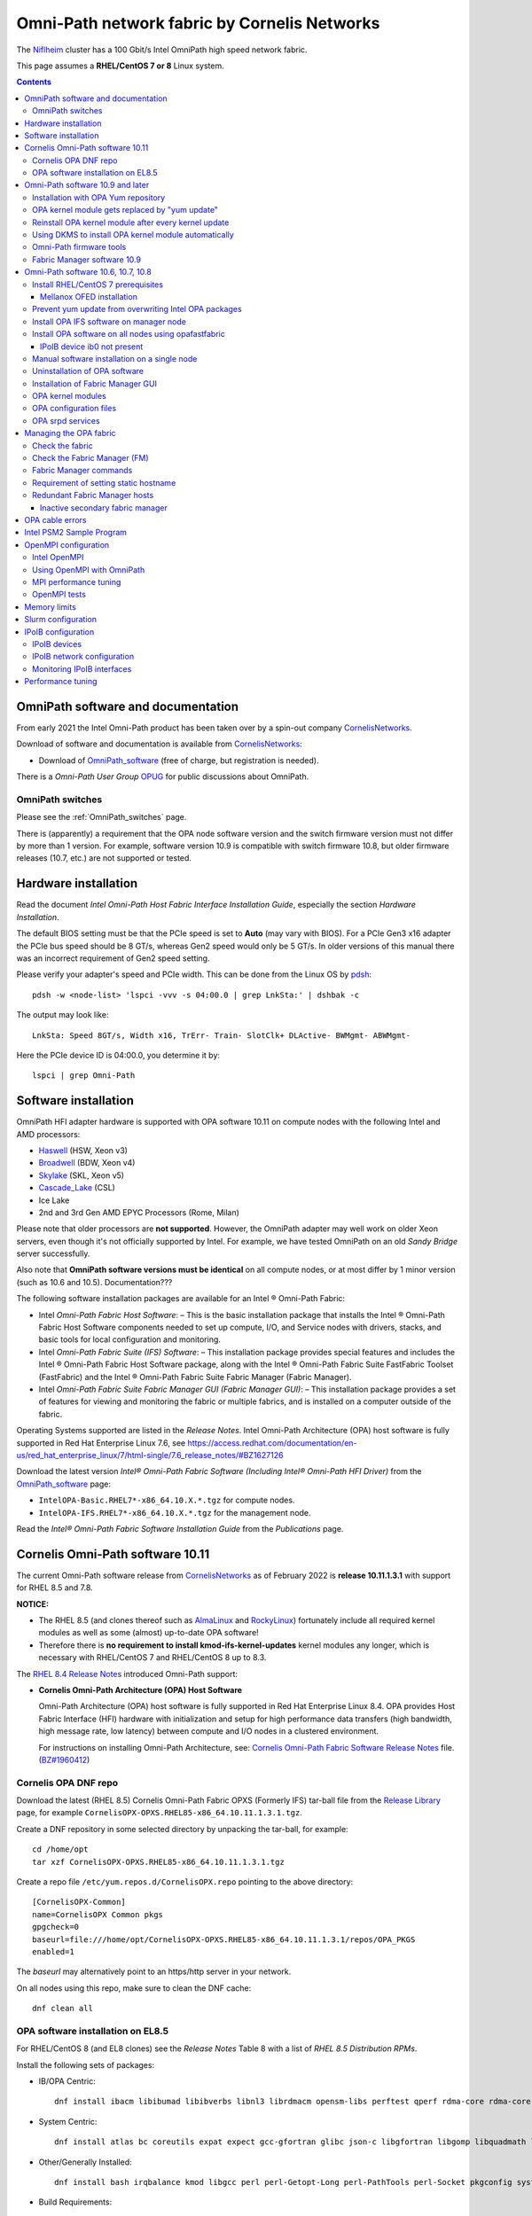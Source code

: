 .. _OmniPath:

=============================================
Omni-Path network fabric by Cornelis Networks
=============================================

The Niflheim_ cluster has a 100 Gbit/s Intel OmniPath high speed network fabric.

This page assumes a **RHEL/CentOS 7 or 8** Linux system.

.. Contents::

.. _systemd: https://en.wikipedia.org/wiki/Systemd
.. _slurm: https://wiki.fysik.dtu.dk/niflheim/SLURM
.. _Niflheim: https://wiki.fysik.dtu.dk/Niflheim_Getting_started/niflheim/

OmniPath software and documentation
===================================

From early 2021 the Intel Omni-Path product has been taken over by a spin-out company CornelisNetworks_.

Download of software and documentation is available from CornelisNetworks_:

* Download of OmniPath_software_ (free of charge, but registration is needed).

There is a *Omni-Path User Group* OPUG_ for public discussions about OmniPath.

.. _OPUG: https://www.psc.edu/user-resources/computing/omni-path-user-group
.. _CornelisNetworks: https://www.cornelisnetworks.com/
.. _OmniPath_software: https://customercenter.cornelisnetworks.com/#/login?returnUrl=%2Fcustomer%2Fassets%2Fsoftware-and-documentation%2Frelease


OmniPath switches
-----------------

Please see the :ref:`OmniPath_switches` page.

There is (apparently) a requirement that the OPA node software version and the switch firmware version must not differ by more than 1 version.
For example, software version 10.9 is compatible with switch firmware 10.8, but older firmware releases (10.7, etc.) are not supported or tested.

Hardware installation
=====================

Read the document *Intel Omni-Path Host Fabric Interface Installation Guide*, especially the section *Hardware Installation*.

The default BIOS setting must be that the PCIe speed is set to **Auto** (may vary with BIOS).
For a PCIe Gen3 x16 adapter the PCIe bus speed should be 8 GT/s, whereas Gen2 speed would only be 5 GT/s.
In older versions of this manual there was an incorrect requirement of Gen2 speed setting.

Please verify your adapter's speed and PCIe width.
This can be done from the Linux OS by pdsh_::

  pdsh -w <node-list> 'lspci -vvv -s 04:00.0 | grep LnkSta:' | dshbak -c

The output may look like::

  LnkSta: Speed 8GT/s, Width x16, TrErr- Train- SlotClk+ DLActive- BWMgmt- ABWMgmt-

Here the PCIe device ID is 04:00.0, you determine it by::

  lspci | grep Omni-Path

Software installation
=====================

OmniPath HFI adapter hardware is supported with OPA software 10.11 on compute nodes with the following Intel and AMD processors:

* Haswell_ (HSW, Xeon v3)
* Broadwell_ (BDW, Xeon v4)
* Skylake_ (SKL, Xeon v5)
* Cascade_Lake_ (CSL)
* Ice Lake
* 2nd and 3rd Gen AMD EPYC Processors (Rome, Milan)

Please note that older processors are **not supported**.
However, the OmniPath adapter may well work on older Xeon servers, even though it's not officially supported by Intel.
For example, we have tested OmniPath on an old *Sandy Bridge* server successfully.

Also note that **OmniPath software versions must be identical** on all compute nodes, or at most differ by 1 minor version (such as 10.6 and 10.5).  Documentation???

The following software installation packages are available for an Intel ® Omni-Path Fabric:

* Intel *Omni-Path Fabric Host Software*:
  – This is the basic installation package that installs the Intel ® Omni-Path Fabric Host Software components needed to set up compute, I/O, and Service nodes with drivers, stacks, and basic tools for local configuration and monitoring.

* Intel *Omni-Path Fabric Suite (IFS) Software*:
  – This installation package provides special features and includes the Intel ® Omni-Path Fabric Host Software package, along with the Intel ® Omni-Path Fabric Suite FastFabric Toolset (FastFabric) and the Intel ® Omni-Path Fabric Suite Fabric Manager (Fabric Manager).

* Intel *Omni-Path Fabric Suite Fabric Manager GUI (Fabric Manager GUI)*:
  – This installation package provides a set of features for viewing and monitoring the fabric or multiple fabrics, and is installed on a computer outside of the fabric.

Operating Systems supported are listed in the *Release Notes*.
Intel Omni-Path Architecture (OPA) host software is fully supported in Red Hat Enterprise Linux 7.6, see 
https://access.redhat.com/documentation/en-us/red_hat_enterprise_linux/7/html-single/7.6_release_notes/#BZ1627126

.. _Haswell: https://en.wikichip.org/wiki/intel/microarchitectures/haswell_(client)
.. _Broadwell: https://en.wikichip.org/wiki/intel/microarchitectures/broadwell_(client)
.. _Skylake: https://en.wikichip.org/wiki/intel/microarchitectures/skylake_(server)
.. _Cascade_Lake: https://en.wikichip.org/wiki/intel/microarchitectures/cascade_lake

Download the latest version *Intel® Omni-Path Fabric Software (Including Intel® Omni-Path HFI Driver)* from the OmniPath_software_ page:

* ``IntelOPA-Basic.RHEL7*-x86_64.10.X.*.tgz`` for compute nodes.
* ``IntelOPA-IFS.RHEL7*-x86_64.10.X.*.tgz`` for the management node.

Read the *Intel® Omni-Path Fabric Software Installation Guide* from the *Publications* page.

Cornelis Omni-Path software 10.11
=================================

The current Omni-Path software release from CornelisNetworks_ as of February 2022 is **release 10.11.1.3.1** with support for RHEL 8.5 and 7.8.


**NOTICE:** 

* The RHEL 8.5 (and clones thereof such as AlmaLinux_ and RockyLinux_) fortunately include all required kernel modules as well as some (almost) up-to-date OPA software!

* Therefore there is **no requirement to install kmod-ifs-kernel-updates** kernel modules any longer, which is necessary with RHEL/CentOS 7 and RHEL/CentOS 8 up to 8.3.

The `RHEL 8.4 Release Notes <https://access.redhat.com/documentation/en-us/red_hat_enterprise_linux/8/html-single/8.4_release_notes/index>`_
introduced Omni-Path support:

* **Cornelis Omni-Path Architecture (OPA) Host Software**

  Omni-Path Architecture (OPA) host software is fully supported in Red Hat Enterprise Linux 8.4. OPA provides Host Fabric Interface (HFI) hardware with initialization and setup for high performance data transfers (high bandwidth, high message rate, low latency) between compute and I/O nodes in a clustered environment.

  For instructions on installing Omni-Path Architecture, see: `Cornelis Omni-Path Fabric Software Release Notes <https://customercenter.cornelisnetworks.com/#/customer/assets/download/213>`_ file.
  (`BZ#1960412 <https://bugzilla.redhat.com/show_bug.cgi?id=1960412>`_) 

Cornelis OPA DNF repo
---------------------

Download the latest (RHEL 8.5) Cornelis Omni-Path Fabric OPXS (Formerly IFS) tar-ball file from the `Release Library <https://customercenter.cornelisnetworks.com/#/customer/assets/software-and-documentation/release>`_ page,
for example ``CornelisOPX-OPXS.RHEL85-x86_64.10.11.1.3.1.tgz``.

Create a DNF repository in some selected directory by unpacking the tar-ball, for example::

  cd /home/opt
  tar xzf CornelisOPX-OPXS.RHEL85-x86_64.10.11.1.3.1.tgz

Create a repo file ``/etc/yum.repos.d/CornelisOPX.repo`` pointing to the above directory::

  [CornelisOPX-Common]
  name=CornelisOPX Common pkgs
  gpgcheck=0
  baseurl=file:///home/opt/CornelisOPX-OPXS.RHEL85-x86_64.10.11.1.3.1/repos/OPA_PKGS
  enabled=1

The *baseurl* may alternatively point to an https/http server in your network.

On all nodes using this repo, make sure to clean the DNF cache::

  dnf clean all

OPA software installation on EL8.5
----------------------------------

For RHEL/CentOS 8 (and EL8 clones) see the *Release Notes* Table 8 with a list of *RHEL 8.5 Distribution RPMs*.

Install the following sets of packages:

* IB/OPA Centric::

    dnf install ibacm libibumad libibverbs libnl3 librdmacm opensm-libs perftest qperf rdma-core rdma-core-devel

* System Centric::

    dnf install atlas bc coreutils expat expect gcc-gfortran glibc json-c libgfortran libgomp libquadmath libstdc++ libstdc++-devel ncurses-compat-libs

* Other/Generally Installed::

    dnf install bash irqbalance kmod libgcc perl perl-Getopt-Long perl-PathTools perl-Socket pkgconfig systemd systemd-libs kernel-modules-extra

* Build Requirements::

    dnf install autoconf automake bison elfutils-libelf-devel expat-devel flex gcc-c++.x86_64 kernel-abi-whitelists kernel-rpm-macros libnl3-devel libpfm libtool libuuid-devel ncurses-devel numactl-devel opensm-libs openssl-devel tcl-devel

Also install these EL8 RPMs::

  dnf install libibverbs-utils 

Finally install the *CornelisOPX* packages from the repo configured above::

  dnf install hfi1-diagtools-sw hfi1-firmware hfi1-firmware_debug ifs-kernel-updates-devel libfabric libfabric-devel libfabric-psm2 libfabric-verbs libpsm2 libpsm2-compat libpsm2-devel opa-address-resolution opa-basic-tools opaconfig opa-libopamgt opa-libopamgt-devel opa-scripts opa-fastfabric opa-fm

**NOTE:** The *hfidiags* package contains a script requiring ``/usr/bin/python2``.
On EL8 it is recommended to **not install hfidiags** and thereby avoid pulling in the obsolete and insecure *python2* packages.

There is no need to install the *CornelisOPX* kernel module because EL8 from EL8.4 and onwards contains OPA support in the kernel.
However, if you wish to install the very latest kernel module, build the package from the source RPM (version numbers may differ)::

  rpm -ivh CornelisOPX-OFA_DELTA.RHEL*/SRPMS/ifs-kernel-updates*.src.rpm
  rpmbuild -bb $HOME/rpmbuild/SPECS/ifs-kernel-updates.spec
  dnf install $HOME/rpmbuild/RPMS/x86_64/kmod-ifs-kernel-updates-XXXX.x86_64.rpm

.. _AlmaLinux: https://almalinux.org/
.. _RockyLinux: https://rockylinux.org/

Omni-Path software 10.9 and later
=================================

The *Intel® Omni-Path Fabric Software* from Release 10.9 (and later, such as 10.10) has been redesigned for better software package installation,
and the instructions are consequently updated.

Read the following Release 10.9 documents:

* *Release Notes*
* *Omni-Path Fabric Software Installation Guide*

For RHEL/CentOS 7 and 8 some base OS prerequisite packages must be installed on login and compute nodes, 
see *Intel ® Omni-Path Software Release Notes* section *OS RPMs Installation Prerequisites*.
The package list differs slightly with OS version.

For RHEL/CentOS 7 (EL7) see Table 9 *RHEL* 7.x Distribution RPMs*.
For RHEL/CentOS 8 (and EL8 clones) see Table 10 *RHEL* 8.x Distribution RPMs*.

Install the following sets of packages:

* IB/OPA Centric::

    EL7: yum install ibacm infinipath-psm libibumad libibverbs libnl3 librdmacm opensm-libs perftest qperf rdma-core rdma-core-devel
    EL8: dnf install ibacm libibumad libibverbs libnl3 librdmacm opensm-libs perftest qperf rdma-core rdma-core-devel

* System Centric::

    EL7: yum install atlas bc coreutils expat expect gcc-gfortran glibc json-c libgfortran libgomp libquadmath libstdc++ libstdc++-devel
    EL8: dnf install atlas bc coreutils expat expect gcc-gfortran glibc json-c libgfortran libgomp libquadmath libstdc++ libstdc++-devel ncurses-compat-libs

* Other/Generally Installed::

    EL7: yum install bash irqbalance kmod libgcc perl perl-Getopt-Long perl-PathTools perl-Socket pkgconfig python systemd systemd-libs
    EL8: dnf install bash irqbalance kmod libgcc perl perl-Getopt-Long perl-PathTools perl-Socket pkgconfig systemd systemd-libs kernel-modules-extra

  **NOTE:** The *hfidiags* package contains a script requiring ``/usr/bin/python2``.
  On EL8 it is recommended to **not install hfidiags** and thereby avoid pulling in the obsolete *python2* packages.

* Build Requirements::

    EL7: yum install expat-devel json-c-devel libnl3-devel libpfm libuuid-devel numactl-devel opensm-libs openssl-devel sqlite-devel valgrind-devel
    EL8: dnf install autoconf automake bison elfutils-libelf-devel expat-devel flex gcc-c++.x86_64 kernel-abi-whitelists kernel-rpm-macros libnl3-devel libpfm libtool libuuid-devel ncurses-devel numactl-devel opensm-libs openssl-devel tcl-devel

**WARNING:** The running kernel version must also be identical to the **newest kernel and kernel-devel RPMs** installed on the system!

It is therefore strongly recommended **NOT** to update the kernel and kernel-devel RPMs until after the OPA software installation.
The **kernel-devel** RPM must be installed during OS installation and must correspond to the running kernel during installation.

Installation with OPA Yum repository
------------------------------------

For Intel Omni-Path software installation see *Intel ® Omni-Path Fabric Software Installation Guide Rev. 11.0*, December 2018.,
Chapter *4.0 Install the Intel ® Omni-Path Software*.

See *Intel ® Omni-Path Fabric Software Installation Guide Rev. 11.0*, December 2018., Section *4.4 Install Using Linux* Distribution Software Packages Provided by Intel*.

If you have **HPE servers with OPA adapters**, you can install OPA software using the HPE_Intel_OPA_ SDR repository.
Instructions are provided in the section *Installing Intel_OPA packages*.
The contents of the Yum repository can be browsed at https://downloads.linux.hpe.com/SDR/repo/intel_opa/

.. _HPE_Intel_OPA: https://downloads.linux.hpe.com/SDR/project/intel_opa/

It is strongly recommended to use in stead the **Yum** package manager for installation, and this has become possible starting with release 10.9.

Create the Yum repo file ``/etc/yum.repos.d/IntelOPA.repo`` (**NOTE:** Replace *RHEL77...* by the current version)::

  [IntelOPA-Common]
  name=IntelOPA Common pkgs
  gpgcheck=0
  baseurl=file:///home/opt/IntelOPA-Basic.RHEL77-x86_64.10.10.1.0.36/repos/OPA_PKGS
  enabled=1

where the ``baseurl`` points to where you have unpacked the OPA files (a directory or an http web-site).
Please note that from IntelOPA 10.9.3 the repo files are now in the *repos/OPA_PKGS/* subdirectory.

IMPORTANT: Since CentOS 7 provides an older OPA software version 10.9, you must clean the Yum cache in order to pick up the IntelOPA packages::

  yum clean all

The OPA package list can be learned from *Appendix B Intel ® OPA Software Components to Packages Mapping*.
The above mentioned components correspond to these RPM packages:

.. list-table::
  :widths: 1 3

  * - **Component**
    - **RPM package**
  * - opa_stack
    - opa-scripts kmod-ifs-kernel-updates
  * - oftools
    - opa-basic-tools opa-address-resolution
  * - intel_hfi
    - hfi1-firmware hfi1-firmware_debug libpsm2 libpsm2-devel libpsm2-compat libfabric libfabric-devel libfabric-psm libfabric-psm2 libfabric-verbs hfi1-diagtools-sw hfidiags
  * - delta_ipoib
    - (none)

The complete installation list is now for EL7::

  yum install opa-scripts kmod-ifs-kernel-updates 
  yum install opa-basic-tools opa-address-resolution
  yum install hfi1-firmware hfi1-firmware_debug libpsm2 libpsm2-devel libpsm2-compat libfabric libfabric-devel libfabric-psm libfabric-psm2 libfabric-verbs hfi1-diagtools-sw hfidiags

and for EL8::

  dnf install opa-scripts opa-basic-tools opa-address-resolution
  dnf install hfi1-firmware hfi1-firmware_debug libpsm2 libpsm2-devel libpsm2-compat libfabric libfabric-devel libfabric-psm2 libfabric-verbs hfi1-diagtools-sw

**NOTE:** The *hfidiags* package requires *python2* which is unwanted on EL8 systems.

A reboot is required after the OPA kernel module installation.
It is OK to update the kernel and kernel-devel RPMs **only after** the OPA kernel module installation.

As with releases prior to 10.9, it is still possible to unpack the software tar-ball and install (only) the required OPA basic software (add ``-v`` or ``-vv`` to increase logging)::

  ./INSTALL -i opa_stack -i intel_hfi -i delta_ipoib -i oftools

However, the above *Yum* installation method is preferred.

OPA kernel module gets replaced by "yum update"
-----------------------------------------------

The OPA kernel driver module delivered by the IntelOPA-Basic.RHEL77-x86_64.10.10.*.gz tar-ball is installed into the running kernel,
and the installed driver version can be identified by::

  # modinfo hfi1
  filename:       /lib/modules/3.10.0-1062.9.1.el7.x86_64/extra/ifs-kernel-updates/hfi1.ko
  version:        10.10.1.0
  description:    Intel Omni-Path Architecture driver
  license:        Dual BSD/GPL
  retpoline:      Y
  rhelversion:    7.7
  srcversion:     CEDD1A5E5B37C71A40B745F
  (lines deleted)

The important line is *version: 10.10.1.0* which indicates that it is the Intel-supplied driver.

**IMPORTANT:** Even though the correct kernel module version is **installed**,
this does not necessaily mean that it has been **activated**.
You must compare the ``/sys/module`` file to the ``modinfo`` output to ensure that the **identical source version** is being used.
This command is useful::

  # echo -n "srcversion:     "; cat /sys/module/hfi1/srcversion; modinfo hfi1 | grep srcversion:
  srcversion:     CEDD1A5E5B37C71A40B745F
  srcversion:     CEDD1A5E5B37C71A40B745F

If the source versions differ, you have to reboot the node and compare the ``srcversion`` signatures again.
See also `How to find the version of a compiled kernel module? <https://stackoverflow.com/questions/4839024/how-to-find-the-version-of-a-compiled-kernel-module/4839060>`_.

If you subsequently update the Linux kernel with::

  yum update

the stock CentOS 7 (or RHEL 7) kernel OPA driver module replaces the Intel module!

This can be seen by::

  # modinfo hfi1
  filename:       /lib/modules/3.10.0-1062.12.1.el7.x86_64/kernel/drivers/infiniband/hw/hfi1/hfi1.ko.xz
  description:    Intel Omni-Path Architecture driver
  license:        Dual BSD/GPL
  firmware:       hfi1_pcie.fw
  firmware:       hfi1_sbus.fw
  firmware:       hfi1_fabric.fw
  firmware:       hfi1_dc8051.fw
  retpoline:      Y
  rhelversion:    7.7
  srcversion:     69D92ED8B2436C4B5EF0318
  alias:          pci:v00008086d000024F1sv*sd*bc*sc*i*
  alias:          pci:v00008086d000024F0sv*sd*bc*sc*i*
  depends:        rdmavt,ib_core,i2c-algo-bit
  intree:         Y
  vermagic:       3.10.0-1062.12.1.el7.x86_64 SMP mod_unload modversions 
  signer:         CentOS Linux kernel signing key
  sig_key:        A0:A1:B3:38:BF:C1:AB:19:5F:0B:AF:17:1B:44:90:D1:AF:85:5C:A7
  sig_hashalgo:   sha256
  (lines deleted)

where the *version* information is now absent, and the module signature is by CentOS.
You should compare the ``srcversion`` signatures again as shown above.

Reinstall OPA kernel module after every kernel update
-----------------------------------------------------

As explained above, when a kernel update is installed with ``yum update``, the CentOS OPA driver replaces the Intel OPA kernel module driver.
Intel Support has acknowledged (February 2020) that this is the expected behavior, and no fix will be made.

The proper and correct solution to updating kernel module drivers would be to use DKMS_ `Dynamic Kernel Module Support <https://en.wikipedia.org/wiki/Dynamic_Kernel_Module_Support>`_.

Therefore, **every time** your kernel is updated, it is recommended to unpack the OPA software tar-ball to the local root filesystem, for example::

  cd /root
  tar xzf <...>/IntelOPA-IFS.RHEL78-x86_64.10.11.0.0.577.tgz
  cd /root/IntelOPA-IFS.RHEL78-x86_64.10.11.0.0.577

Then build and reinstall (only) the required OPA stack basic software (add ``-v`` or ``-vv`` to increase logging)::

  ./INSTALL -i opa_stack

or alternatively just build the package from the source RPM (version numbers may differ)::

  rpm -ivh CornelisOPX-OFA_DELTA.RHEL*/SRPMS/ifs-kernel-updates*.src.rpm
  rpmbuild -bb $HOME/rpmbuild/SPECS/ifs-kernel-updates.spec
  yum install $HOME/rpmbuild/RPMS/x86_64/kmod-ifs-kernel-updates-XXXX.x86_64.rpm

Verify the OPA driver version (as above)::

  modinfo hfi1

A better procedure may be to run the ``./INSTALL -i opa_stack`` on just a single OPA compute node which is running the latest Linux kernel.
See the log-file ``/var/log/opa.log`` for the results.

The ``INSTALL`` script actually creates a useful kernel RPM package, for example::

  /root/IntelOPA-Basic.RHEL77-x86_64.10.10.1.0.36/IntelOPA-OFA_DELTA.RHEL77-x86_64.10.10.1.0.37/RPMS/redhat-ES77/kmod-ifs-kernel-updates-3.10.0_1062.18.1.el7.x86_64-1919.x86_64.rpm

Copy the ``kmod-ifs-kernel-updates-3.10.0_1062.18.1.el7.x86_64-1919.x86_64.rpm`` file to your management server and distribute it to all OPA compute nodes running the same kernel.

On each compute node you just need to install this RPM::

  yum install kmod-ifs-kernel-updates-3.10.0_1062.18.1.el7.x86_64-1919.x86_64.rpm

This actually also updates the boot initramfs file::

  /boot/initramfs-3.10.0-1062.18.1.el7.x86_64.img

Verify as above the OPA kernel driver module::

  modinfo hfi1

Using DKMS to install OPA kernel module automatically
-----------------------------------------------------

**WARNING: Experimental procedure - use at your own risk!**

This is an experiment trying to use DKMS_ to build and install the OPA kernel module automatically:

1. Unpack the IntelOPA drivers tar-ball to ``/tmp``, for example::

     cd /tmp; tar xzf IntelOPA-IFS.RHEL77-x86_64.10.10.1.0.36.tgz

2. Install the ``ifs-kernel-updates`` source RPM (destination is ``$HOME/rpmbuild``)::

     rpm -ivh CornelisOPX-OFA_DELTA.RHEL*/SRPMS/ifs-kernel-updates*.src.rpm

   Unpack the source tar-ball to ``/usr/src/``::

     cd /usr/src
     tar xzf $HOME/rpmbuild/SOURCES/ifs-kernel-updates-3.10.0_1062.el7.x86_64.tgz

3. Install the DKMS_ package from  the EPEL_ repository::

     yum install epel-release
     yum install dkms

.. _EPEL: https://fedoraproject.org/wiki/EPEL

   Read the ``man dkms`` manual page about usage of the command.

4. Go to the source directory::

     cd /usr/src/ifs-kernel-updates-3.10.0_1062.el7.x86_64

5. Create the file ``dkms.conf`` in this directory with the contents for the 4 different drivers::

     PACKAGE_NAME="ifs-kernel-updates"
     PACKAGE_VERSION="3.10.0_1062.el7.x86_64"
     BUILT_MODULE_NAME[0]="hfi1"
     DEST_MODULE_LOCATION[0]="/kernel/drivers/infiniband/hw/hfi1"
     BUILT_MODULE_NAME[1]="ib_ipoib"
     DEST_MODULE_LOCATION[1]="/kernel/drivers/infiniband/ulp/ipoib"
     BUILT_MODULE_NAME[2]="ib_qib"
     DEST_MODULE_LOCATION[2]="/kernel/drivers/infiniband/hw/qib"
     BUILT_MODULE_NAME[3]="rdmavt"
     DEST_MODULE_LOCATION[3]="/kernel/drivers/infiniband/sw/rdmavt"
     AUTOINSTALL="yes"

6. Add the kernel module given by ``PACKAGE_NAME`` and ``PACKAGE_VERSION`` to DKMS_ and verify it::

     dkms add ifs-kernel-updates/3.10.0_1062.el7.x86_64
     dkms status

7. Build the modules under DKMS_ control::

     dkms build ifs-kernel-updates/3.10.0_1062.el7.x86_64

   Append ``--verbose`` to print details.

8. Install the modules under DKMS_ control::

     dkms install ifs-kernel-updates/3.10.0_1062.el7.x86_64


Omni-Path firmware tools
------------------------

The Intel® Omni-Path firmware_tools_ package under the downloads of
*Intel® Omni-Path Unified Extensible Firmware Interface (UEFI) Firmware* contains an RPM package::

  yum install hfi1-firmware-tools-10.9.2.0-3.x86_64.rpm

which contains a utility which can query versions of files stored in the HFI adapter EPROM::

  hfi1_eprom -V

Usage of this command is documented in chapter 5 of the *Intel® Omni-Path Fabric Software Installation Guide*.

It may be necessary to update the UEFI firmware using this command::

  hfi1_eprom -d all -u /usr/share/opa/bios_images/*

where the *bios_images* have been installed by the *hfi1-uefi* RPM package.

In addition the *Intel® Omni-Path Thermal Management Module* TMM_Firmware_ should be upgraded.
See *man opatmmtool*.

Install the  TMM_Firmware_ RPM package::

  yum install hfi1-tmm-10.9.0.0-208.noarch.rpm

This RPM provides the firmware file::

  /lib/firmware/updates/hfi1_smbus.fw

Check the TMM_Firmware_ version by::

  opatmmtool fwversion
  opatmmtool -f /lib/firmware/updates/hfi1_smbus.fw fileversion

Usage of this command is documented in chapter 15 of the *Intel® Omni-Path Fabric Software Installation Guide*.

Firmware upgrade operation::

  opatmmtool -f /lib/firmware/updates/hfi1_smbus.fw update
  opatmmtool reboot    # Non-disruptive
  opatmmtool fwversion

.. _firmware_tools: https://downloadcenter.intel.com/download/28722/Intel-Omni-Path-Unified-Extensible-Firmware-Interface-UEFI-Firmware
.. _TMM_Firmware: https://downloadcenter.intel.com/download/28523/Intel-Omni-Path-Thermal-Management-Module-TMM-Firmware

Fabric Manager software 10.9
----------------------------

The *Intel® Omni-Path Fabric Software Installation Guide* section 4.4 *Install Using Linux* Distribution Software Packages Provided by Intel* states:

* An example of additional software that should be installed on Fabric Manager nodes is shown below::

     opa-fm opa-fm-debuginfo opa-fm-debuginfo opa-debuginfo opa-fastfabric opa-mpi-apps

See also the package list in *Appendix B Intel® OPA Software Components to Packages Mapping*.

IMPORTANT: Since CentOS 7.7 provides an older OPA software version 10.9, you must clean the Yum cache in order to pick up the IntelOPA packages::

  yum clean all

It seems that this subset is sufficient for the OPA Fabric Manager::

  yum install opa-fm opa-fastfabric 

Omni-Path software 10.6, 10.7, 10.8
===================================

**NOTICE:** The software release 10.8 and older should now be considered as **obsolete**.

Install RHEL/CentOS 7 prerequisites
-----------------------------------

For RHEL/CentOS 7 the following base prerequisite packages must be installed on login and compute nodes.
There are two distinct situations:

1. The server contains only OmniPath adapters::

     yum install libibmad libibumad libibumad-devel libibverbs librdmacm libibcm libpfm.i686 ibacm qperf perftest rdma infinipath-psm infinipath-psm-devel libhfi1 expat elfutils-libelf-devel libstdc++-devel gcc-gfortran atlas tcl expect tcsh sysfsutils pciutils bc opensm-devel opensm-libs rpm-build redhat-rpm-config kernel-devel papi.i686

2. The server contains both Mellanox Infiniband as well as OmniPath adapters.
   Go to the next section *Mellanox OFED installation*.

Mellanox OFED installation
..........................

In case the server contains both Mellanox Infiniband as well as OmniPath adapters, the required order of installation is:

1. Install RHEL/CentOS 7 prerequisites::

     yum install expect tcl tk

  The ``mlnxofedinstall`` will tell you if any prerequisites are missing.

2. Install the Mellanox_OFED_ software **before** you install any OmniPath software.
   Read the *Mellanox OFED for Linux User Manual* and perform the software installation::

     mlnxofedinstall

3. Install OmniPath software as described below.

.. _Mellanox_OFED: http://www.mellanox.com/content/pages.php?pg=products_dyn&product_family=26

Prevent yum update from overwriting Intel OPA packages
------------------------------------------------------

This section is relevant only for OPA software **prior to 10.9**.

As of Intel OPA software release 10.6 (late 2017), all Intel RPMs are still **not installed with yum**, but in stead by a brain-dead operation::

  rpm -i --force --nodeps <rpm list>

Since all CentOS/RHEL 7 packages are installed with *yum*, the yum database contains no record of the Intel OPA RPMs.

When you subsequently update the OS by::

  yum update

the CentOS/RHEL 7 OPA updates version 10.3 RPMs will replace several Intel OPA RPMs (``opa-*``) previously installed.
This will of course cause havoc on your OPA installation.

Until Intel has solved this problem, it is **mandatory** to exclude all OPA RPM updates from the distribution by appending these rules to ``/etc/yum.conf``::

  exclude=opa-* libpsm2* libfabric* hfi1*


Install OPA IFS software on manager node
----------------------------------------

Follow the *Intel® Omni-Path Fabric Software Installation Guide* chapter *4.0 Install the Intel® Omni-Path Software* for installation details.

On *IFS* servers also the following are required::

  yum install libibverbs-devel libibmad-devel librdmacm-devel ibacm-devel openssl-devel libuuid-devel expat-devel valgrind-devel

Unpack the IntelOPA-IFS.<DISTRO>-x86_64.10.<version>.tgz tar-ball and run the ``INSTALL`` script (add ``-v`` or ``-vv`` to increase logging), 
for example for RHEL/CentOS 7.3::

  tar xf IntelOPA-IFS.RHEL73-x86_64.10.3.0.0.81.tgz
  cd IntelOPA-IFS.RHEL73-x86_64.10.3.0.0.81
  ./INSTALL

Select all appropriate softwares to be installed.
The *Fabric Manager* node requires the *FastFabric* and *OPA FM* components besides the *BASIC* components, see the software installation guide chapter *Upgrade from IntelOPA-Basic to IntelOPA-IFS*

If the manager node should run the OPA *Fabric Manager* service, make sure to enable this *Intel OPA Autostart* item::

  OPA FM (opafm) 

The *opafm* can also be started using *Systemd* services::

  systemctl enable opafm
  systemctl start opafm

Alternatively, just run the CLI version to install the basic software manually as shown below.
Then install and enable *opafm* and *fastfabric*::

  ./INSTALL -i opafm -i fastfabric -E opafm

You must make sure this host's *Static hostname* is set correctly (not just ``localhost.localdomain``)::

  hostnamectl
  hostnamectl set-hostname <hostname>.<domainname>

The node must be **rebooted** after the install to activate new kernel modules and set the correct hostname.

NOTE: It is important to permit the installation to update of the file ``/etc/security/limits.conf`` with memory locking limits::

  * hard memlock unlimited
  * soft memlock unlimited

This file is read by PAM when users log in.
However, system daemons started during the boot process **do not** use ``/etc/security/limits.conf``,
and the correct memory limits must be set inside the daemon startup scripts.
This is especially important for batch job services.

Install OPA software on all nodes using opafastfabric
-----------------------------------------------------

NOTE: This uses Intel's installation tools, but you may alternatively use the manual installation method described below.

Follow the *Intel® Omni-Path Fabric Software Installation Guide* chapter *7.0 Install Host Software on the Remaining Hosts Using the FastFabric TUI*.
Run this on the manager node and select *Host Setup*::

  opafastfabric

Run the following menu items in this order::

   3) Host Setup
   2) Set Up Password-Less SSH/SCP
   1) Verify Hosts Pingable    

The good nodes are listed in the file ``/etc/sysconfig/opa/good``.

The tar-ball ``IntelOPA-BASIC.<DISTRO>-x86_64.10.<version>.tgz`` must be available on the Manager node for installation on the compute nodes.
Now install the OPA software on all good nodes::

  5) Install/Upgrade OPA Software   
  6) Configure IPoIB IP Address  

At the end of the installation select to reboot the nodes::

  8) Reboot Hosts

IPoIB device ib0 not present
............................

We have seen an error when upgrading the OPA software stack from 10.2 to 10.3.
The *ib0* network interface is defined correctly in ``/etc/sysconfig/network-scripts/ifcfg-ib0``, yet the ib0 network device doesn't exist and an error is printed::

  /etc/sysconfig/network-scripts/ifup-ib[3239]: Device ib0 does not seem to be present, delaying initialization.

The OPA software ``INSTALL`` file menu::

  3) Reconfigure Driver Autostart 
     3) OFA IP over IB   [Enable ]

will fix this error after a reboot.

This can also be done with the ``opaconfig`` command::

  # opaconfig -E delta_ipoib
  Configuring autostart for Selected installed OPA Drivers
  Enabling autostart for OFA IP over IB
  Done OPA Driver Autostart Configuration.

To verify *ping over IPoIB* connectivity, use a Manager node with the *IFS* software::

  /usr/sbin/opahostadmin -f /etc/sysconfig/opa/allhosts ipoibping

Manual software installation on a single node
---------------------------------------------

.. _Kickstart: https://en.wikipedia.org/wiki/Kickstart_(Linux)

When individual compute nodes are installed from scratch, the OPA software must be installed from the CLI command line in the Kickstart_ post-install scripts.
The Intel OPA documentation does not describe this procedure, so we have to discover it by trial-and-error.

Start by reading the manual *Intel ® Omni-Path Fabric Software Installation Guide* chapter 4.

The installation steps are:

1. Copy the *Basic* tar-ball to the system root and unpack it::

     cp (some location)/IntelOPA-Basic.RHEL73-x86_64.10.3.0.0.81.tgz /root/
     tar xzf IntelOPA-Basic.RHEL73-x86_64.10.3.0.0.81.tgz
     cd IntelOPA-Basic.RHEL73-x86_64.10.3.0.0.81

2. You can run the ``INSTALL`` TUI script to learn about menu items.
   Then install the basic software::

     ./INSTALL -i opa_stack -i intel_hfi -i delta_ipoib -i oftools

   The installation log will be in ``/var/log/opa.log``.

3. The PSM2_ library ``libpsm2`` is not installed by any of the above components, so install it manually::

     cd ./IntelOPA-OFED_DELTA.RHEL73-x86_64.10.3.0.0.82/RPMS/redhat-ES73
     yum install libpsm2-10.X*rpm libpsm2-devel*rpm

   It seems that the libpsm2-compat RPM is not needed because it conflicts with the required infinipath-psm RPM.

4. The IPoIB network script ``/etc/sysconfig/network-scripts/ifcfg-ib0`` must be edited manually, see the section *IPoIB Configuration* below.

**NOTE:** The ``INSTALL`` TUI script installs RPM packages **not** by using ``yum``, but directly with the ``rpm`` command, for example as seen in ``/var/log/opa.log``::

  /bin/rpm -U --force --nodeps  ./IntelOPA-OFED_DELTA.RHEL73-x86_64.10.3.0.0.82/RPMS/redhat-ES73/kmod-ifs-kernel-updates-3.10.0_514.el7.x86_64-123.x86_64.rpm

It is not a good practice to install packages with ``--force --nodeps`` (forcing installation without checking for dependencies)!
The RPMs installed will unfortunately not be logged to ``/var/log/yum.log`` as is the best practice.

Uninstallation of OPA software
------------------------------

To uninstall all OPA software use the INSTALL script option:

* -u - uninstall all ULPs and drivers with default options

The command is::

  ./INSTALL -u



Installation of Fabric Manager GUI
----------------------------------

For the GUI download the RPM package ``IntelOPA-FMGUI.linux-<VERSION>.noarch.rpm`` (or similar) and install with::

  yum install IntelOPA-FMGUI.linux-10.3.0.0.60.noarch.rpm

Read the *Intel Omni-Path Fabric Software Installation Guide* chapter 14 *Install Intel Omni-Path Fabric Suite Fabric Manager GUI*.
The file ``/etc/opa-fm/opafm.xml`` must be edited to enable running the GUI on *localhost* without SSL encryption::

  <SslSecurityEnable>0</SslSecurityEnable>

Also enable the *Fabric Executive* (FE) component of the *Fabric Manager*::

  <Start>1</Start> <!-- default FE startup for all instances -->

Furthermore, for redundant setups configure also the priorities described in the *Redundant Fabric Manager hosts* below.

Then restart the *Fabric Manager*::

  systemctl restart opafm

Now run the GUI (a Java applet)::

  fmgui

Configure *fmgui*:

* Enter the **localhost** hostname on the Fabric Manager server/node.
* If you use a remote server, enter its hostname.
  You should also enable SSL.

The remote FM GUI requires port 3245 to be open on the Fabric Manager node, so you may have to open it in the firewall (if any)::

  firewall-cmd --zone=public --add-port=3245/tcp --permanent
  firewall-cmd --reload

The next step is:

* Menu item *Subnet*, select *Connect To* and click the network name you defined above.

Read the *Intel Omni-Path Fabric Suite Fabric Manager GUI User Guide*.

OPA kernel modules
------------------

During the above installation the ``INSTALL`` script installs a RPM package with OPA kernel modules.
In ``/var/log/opa.log`` this is logged as::

  installing kmod-ifs-kernel-updates-3.10.0_514.el7.x86_64-123.x86_64...
    /bin/rpm -U --force --nodeps  ./IntelOPA-OFED_DELTA.RHEL73-x86_64.10.3.0.0.82/RPMS/redhat-ES73/kmod-ifs-kernel-updates-3.10.0_514.el7.x86_64-123.x86_64.rpm

The source RPM file is::

  ./IntelOPA-OFED_DELTA.RHEL73-x86_64.10.3.0.0.82/SRPMS/ifs-kernel-updates-3.10.0_514.el7.x86_64-123.src.rpm

The RPM contains the following files::

  # rpm -ql kmod-ifs-kernel-updates
  /etc/depmod.d/ifs-kernel-updates.conf
  /lib/modules/3.10.0-514.el7.x86_64/extra/ifs-kernel-updates/hfi1.ko
  /lib/modules/3.10.0-514.el7.x86_64/extra/ifs-kernel-updates/rdmavt.ko

The problem with this package is that the kernel modules **do not get updated** when you update the Linux kernel!
We are awaiting Intel's response to this problem.
One good method would be to use *Dynamic Kernel Module Support* (DKMS_).

.. _DKMS: https://wiki.centos.org/HowTos/BuildingKernelModules

OPA configuration files
-----------------------

On the management node, the OPA configuration files are stored in this directory::

  /etc/sysconfig/opa/

OPA srpd services
-----------------

The service *srpd* (SCSI RDMA Protocol over InfiniBand) is not used on compute nodes, so turn it off::

  systemctl stop srpd
  systemctl disable srpd

Managing the OPA fabric
=======================

Read the *Intel® Omni-Path Fabric Suite Fabric Manager User Guide*.

Check the fabric
----------------

On each host you can verify the OPA HFI adapter revision by::

  opahfirev

(installed by the *opa-basic-tools* RPM package).

Check the OPA link quality on a list of nodes using pdsh_::

  pdsh -w <node-list>  'opainfo  | grep Link' | dshbak -c

.. _pdsh: https://linux.die.net/man/1/pdsh

The *opa-fastfabric* RPM package (part of the IFS software package) contains a useful host checking script::

  /usr/share/opa/samples/hostverify.sh    # From OPA software version 10.7

You may copy this from an IFS host to other hosts and run it.
To see available options run::

  hostverify.sh --help

Check the Fabric Manager (FM)
-----------------------------

The *OPA FM* Fabric Manager was installed above on the Manager node.
Manage the ``opafm`` service by::

  systemctl status opafm 
  systemctl enable opafm 
  systemctl start opafm 
  systemctl restart opafm 
  systemctl stop opafm 

The ``/usr/lib/opa-fm/bin/opafmctrl`` allows the user to manage the instances of the FM that are running after the ``opafm`` service has been started.

The *OPA FM* configuration file is ``/etc/opa-fm/opafm.xml``.
Other OPA configuration files are in ``/etc/sysconfig/opa/``.

Fabric Manager commands
-----------------------

See chapter 8 of the FM user guide.  Install the software by::

  yum install opa-fastfabric

Some useful commands are:

* ``opafmconfigcheck``: Parses and verifies the configuration file of a Fabric Manager (FM). Displays debugging and status information.
* ``opafabricinfo``: Provides a brief summary of the components in the fabric.
* ``opatop``: Fabric Performance Monitor menu to display performance, congestion, and error information about a fabric.
* ``opareport``: Provides powerful fabric analysis and reporting capabilities.
* ``opafmcmd``: Executes a command to a specific instance of the Fabric Manager (FM).

The ``opareport`` command displays information about nodes and links in the fabric, see the man-page  or the FM user guide.
For example, to list the *Master Subnet Manager* host in the fabric::

  opareport -F sm

To list also other subnet manager hosts, it is simpler to do::

  opareport | tail

To display link problems::

  opareport -o errors -o slowlinks
  opareport --clear     # Clears the port counters

Requirement of setting static hostname
--------------------------------------

Unfortunately, the OPA driver by default use the hostname ``localhost.localdomain`` in stead of the node name obtained from DHCP.

Any hostname or SM *Name* fields from the ``opareport`` command are obtained as the host's *Static hostname*, which by default is ``localhost.localdomain`` (see ``man hostnamectl`` and the file ``/etc/hostname``).

This is rather inconvenient, so you **must change** the *Static hostname* using the correct hostname using one of these commands::

  hostnamectl set-hostname <hostname>.<domainname>
  hostnamectl set-hostname `hostname`

Then you have to **reboot the system** to reinitialize the OPA driver setup.

Redundant Fabric Manager hosts
------------------------------

You may want to run the FM on two hosts, an active **Master** and an *Standby* **Slave** FM.

The use of Redundant Fabric Manager hosts is described in the *Intel ® Omni-Path Fabric Suite Fabric Manager User Guide* section *4.1 Redundant FMs in a Fabric*.
See especially the section *4.1.2 Master FM Failover*.

The configuration file ``/etc/opa-fm/opafm.xml`` must be consistent on all FM hosts, use the tool ``opafmconfigdiff`` to verify this.

**NOTE:**
All FM hosts must be running the same **exact** same minor version of Omni-Path software.

The FM hosts priority is configured in ``/etc/opa-fm/opafm.xml`` by the parameters::

    <!-- Priority and Elevated Priority control failover for SM, PM. -->
    <!-- Priority is used during initial negotiation, higher Priority wins. -->
    <!-- ElevatedPriority is assumed by winning master, this can prevent -->
    <!-- fallback when previous master comes back on line.  -->
    <Priority>8</Priority> <!-- 0 to 15, higher wins -->
    <ElevatedPriority>15</ElevatedPriority> <!-- 0 to 15, higher wins -->

The *Priority* settings must be:

* For the master set **Priority=8**
* For the slaves set **Priority=1**

There are some points to note in the documentation:

* The first *opafm* service running on a host will be the master.

* When several hosts/switches run *opafm*, an election will decide the master.

* Any switches running a FM instance will have a lower priority and yield to a host-based master.

* If the master's *opafm* is stopped, one of the standby slaves will become the new master after some timeout.

* One can flexibly add and remove *opafm* hosts, as long as there is one host/switch who will be the master.

Check the FM servers by::

  opareport | tail

which should show a status similar to::

  2 Connected SMs in Fabric:
  State       GUID               Name
  Standby     0x00117501010963d1 server2 hfi1_0
  Master      0x0011750101097827 server1 hfi1_0

Inactive secondary fabric manager
.................................

**Note:** The secondary server must have a status of **Standby**, for example::

  $ opareport | tail 
  ...
  2 Connected SMs in Fabric:
  State       GUID               Name
  Standby     0x00117501010963d1 server2 hfi1_0
  Master      0x0011750101097827 server1 hfi1_0


An **Inactive** state indicates an **error condition** which you must resolve.

Typically, this is due to a **version mismatch** between the OPA softwares on the master and standby nodes.
This may occur, for example, if you inadvertently install the OS distro RPM packages in stead of the Intel OPA packages.
Check the OPA FM package versions by::

  rpm -q opa-fm opa-fastfabric

OPA cable errors
================

See https://www.intel.com/content/www/us/en/support/articles/000029514/network-and-io/fabric-products.html

Create a fabric log file::

  opacapture -d 3 <filename>

After the command has completed, attach the tgz file to your troubleshooting case.


Intel PSM2 Sample Program
=========================

To verify the basic functionality of the OmniPath network, copy the *Intel® PSM2 Sample Program* code from the PDF documentation file 
*Intel® Performance Scaled Messaging 2 (PSM2) Programmer’s Guide* in Intel's *End User Publications* web page.
We attach the file psm2-demo.c__ for convenience.

__ attachment:attachments/psm2-demo.c

Make sure the PSM2_ packages have been installed::

  rpm -q libpsm2 libpsm2-devel

and compile the code::

  gcc psm2-demo.c -o psm2-demo -lpsm2

Now run two instances (server and client) on the same or different nodes::

  ./psm2-demo -s  # Server
  ./psm2-demo     # Client

If you get an error, see the *Memory limits* section below.

OpenMPI configuration
=====================

Optimized performance with OPA requires the PSM2_ interface, see https://www.open-mpi.org/faq/?category=building#build-p2p.
Search in the Intel documentation (link at the top of this page) for the document entitled *Intel® Performance Scaled Messaging 2 (PSM2) Programmer’s Guide*.

Intel ® Performance Scaled Messaging 2 (PSM2_) is only available on RHEL/CentOS 7.2 or later, see https://github.com/01org/opa-psm2/blob/master/README which states::

  Building PSM2 is possible on RHEL 7.2 as it ships with hfi1 kernel driver.

.. _PSM2: https://github.com/01org/opa-psm2

On CentOS 7 you must have these prerequisite packages, which are installed as above by the Intel OPA software::

  rpm -q libpsm2 libpsm2-devel

If you get OpenMPI runtime errors like::

  mca: base: components_open: component pml / cm open function failed

then you may need to install also these packages before building OpenMPI::

  yum install infinipath-psm infinipath-psm-devel

see `[OMPI users] Issue about cm PML <https://www.open-mpi.org/community/lists/users/2016/03/28734.php>`_
and `rocks 6.2 infiniband <https://lists.sdsc.edu/pipermail/npaci-rocks-discussion/2016-March/068806.html>`_.

Build OpenMPI on RHEL/CentOS 7.2 or later with the configuration flags::

   --with-psm2=/usr # Build support for the PSM 2 library (starting with the v1.10 series).

Note however in the `RHEL7.2 Release Notes <https://access.redhat.com/documentation/en-US/Red_Hat_Enterprise_Linux/7/html/7.2_Release_Notes/known-issues-kernel.html>`_ the following section:

* PSM2 MTL disabled to avoid conflicts between PSM and PSM2 APIs:

    The new libpsm2 package provides the PSM2 API for use with Intel Omni-Path devices, which overlaps with the Performance Scaled Messaging (PSM) API installed by the infinipath-psm package for use with Truescale devices.
    The API overlap results in undefined behavior when a process links to libraries provided by both packages.
    This problem affects Open MPI if the set of its enabled MCA modules includes the psm2 Matching Transport Layer (MTL) and one or more modules that directly or indirectly depend on the libpsm_infinipath.so.1 library from the infinipath-psm package. 

The older PSM library is not available on CentOS 7::

   --with-psm=<dir> # Build support for the PSM library.

Intel OpenMPI
-------------

The *IntelOPA-Basic.RHEL73-x86_64.10.3.0.0.81* package contains Intel's builds of OpenMPI using the GCC compiler.
Install the **hfi** versions of RPMs to use OmniPath, for example::

  cd IntelOPA-OFED_DELTA.RHEL73-x86_64.10.3.0.0.82/RPMS/redhat-ES73
  install openmpi_gcc_hfi-1.10.4-9.x86_64.rpm mpi-selector-1.0.3-1.x86_64.rpm mpitests_openmpi_gcc_hfi-3.2-930.x86_64.rpm

To use the Intel OpenMPI see the Intel *Omni-Path Fabric Performance Tuning User Guide* chapter 5 *MPI Performance*:

* Load the environment variables::

    source /usr/mpi/gcc/openmpi-1.10.4-hfi/bin/mpivars.sh

* Use the options in your mpirun command to specify the use of PSM2 with OpenMPI::

    mpirun -mca pml cm -mca mtl psm2 ... 

Using OpenMPI with OmniPath
---------------------------

First make the correct version of OpenMPI available to your applications.
If you use *software modules* (see the :ref:`EasyBuild_modules` page) load the appropriate module, for example::

  # module load foss
  # module list
  Currently Loaded Modules:
  1) EasyBuild/3.0.1
  2) GCCcore/5.4.0
  3) binutils/2.26-GCCcore-5.4.0
  4) GCC/5.4.0-2.26
  5) numactl/2.0.11-GCC-5.4.0-2.26
  6) hwloc/1.11.3-GCC-5.4.0-2.26
  7) OpenMPI/1.10.3-GCC-5.4.0-2.26
  8) OpenBLAS/0.2.18-GCC-5.4.0-2.26-LAPACK-3.6.1
  9) gompi/2016b
 10) FFTW/3.3.4-gompi-2016b
 11) ScaLAPACK/2.0.2-gompi-2016b-OpenBLAS-0.2.18-LAPACK-3.6.1
 12) foss/2016b

Now verify that the *psm2* component has been built into OpenMPI::

  # ompi_info | grep psm2
    MCA mtl: psm2 (MCA v2.0.0, API v2.0.0, Component v1.10.3)

MPI performance tuning
----------------------

The Intel *Omni-Path Fabric Performance Tuning User Guide* discusses in chapter 5 *MPI Performance*.

* Use the options in your mpirun command to specify the use of PSM2 with OpenMPI::

    mpirun -mca pml cm -mca mtl psm2 ... 

OpenMPI tests
-------------

The Intel RPM ``mpitests_openmpi_gcc_hfi`` contains a number of MPI testing codes in the ``/usr/mpi/gcc/openmpi-1.10.4-hfi/tests`` subdirectories, for example:

* ``intel/deviation`` - MPI bandwidth and latency deviations from *Intel MPI Benchmarks* (IMB).
* ``osu_benchmarks-3.1.1/osu_bibw`` - Bidirectional Bandwidth Test from OSU_benchmarks_.

.. _OSU_benchmarks: http://mvapich.cse.ohio-state.edu/benchmarks/

Memory limits
=============

:ref:`OmniPath` requires all user processes to have **unlimited locked memory**.
For normal users starting a shell, this is configured in ``/etc/security/limits.conf`` by adding the lines::

  * hard memlock unlimited
  * soft memlock unlimited

This file is read by PAM when users log in.
However, system daemons started during the boot process **do not** use ``/etc/security/limits.conf``,
and the correct memory limits must be set inside the daemon startup scripts.
This is especially important for batch job services.

Users may verify the correct locked memory limits by the command::

  # ulimit -l
  unlimited

If the locked memory limit is too low, a rather strange error will be printed by the PSM2_ library::

  PSM2 can't open hfi unit: -1 (err=23)
  PSM2 was unable to open an endpoint. Please make sure that the network link is
  active on the node and the hardware is functioning.
    Error: Failure in initializing endpoint
  hfi_userinit: mmap of rcvhdrq at dabbad0004030000 failed: Resource temporarily unavailable

There will be system syslog messages as well like::

  psm2-demo: (hfi/PSM)[4982]: PSM2 can't open hfi unit: -1 (err=23)
  kernel: cache_from_obj: Wrong slab cache. kmalloc-64(382:step_batch) but object is from kmem_cache_node

In the *libpsm2* source code the error originate from the function ``hfi_userinit()`` in the file ``libpsm2-10.*/opa/opa_proto.c``.

Slurm configuration
===================

MPI jobs and other tasks using the :ref:`OmniPath` fabric must have **unlimited locked memory**, see above.
For ``slurmd`` running under systemd_ the limits are configured in ``/usr/lib/systemd/system/slurmd.service`` as::

  LimitNOFILE=51200
  LimitMEMLOCK=infinity
  LimitSTACK=infinity

Limits defined in ``/etc/security/limits.conf`` or ``/etc/security/limits.d/\*.conf`` are **not** effective for systemd_ services, see https://access.redhat.com/solutions/1257953,
so any limits must be defined in the service file, see ``man systemd.exec``.

To ensure that job tasks running under Slurm_ have this configuration, verify the ``slurmd`` daemon's limits by::

  # grep locked /proc/$(pgrep -u 0 slurmd)/limits
  Max locked memory         unlimited            unlimited            bytes

Also, the ``slurm.conf`` file must have this configuration::

  PropagateResourceLimitsExcept=MEMLOCK

as explained in https://slurm.schedmd.com/faq.html#memlock.

The memory limit error with :ref:`OmniPath` was discussed in `Slurm bug 3363 <https://bugs.schedmd.com/show_bug.cgi?id=3363>`_.

IPoIB configuration
===================

.. _IPoIB: https://tools.ietf.org/html/rfc4392

The role of IPoIB_ is to provide an IP network emulation layer on top of InfiniBand RDMA networks, see Understanding_InfiniBand_and_RDMA_technologies_.

.. _Understanding_InfiniBand_and_RDMA_technologies: https://access.redhat.com/documentation/en-US/Red_Hat_Enterprise_Linux/7/html/Networking_Guide/ch-Configure_InfiniBand_and_RDMA_Networks.html#sec-Understanding_InfiniBand_and_RDMA_technologies

DNS hostnames: For the IPoIB_ convention, append **-opa** to the hostname.

To configure IPoIB_ on CentOS/RHEL 7 see:

* Configuring_IPoIB_
* Configure_IPoIB_Using_the_command_line_
* Configure_InfiniBand_and_RDMA_Networks_
* Configuring_the_Base_RDMA_Subsystem_

For convenience we provide a script which will help you configure OmniPath and/or Mellanox Infiniband adapters on a CentOS/RHEL 7 system:

* https://ftp.fysik.dtu.dk/OmniPath/ipoib_config.sh

**WARNING:** You cannot use the instructions below if you have also installed the Mellanox_OFED_ distribution, since Mellanox_OFED_ replaces many RHEL/CentOS system utilities.
However, the ``ibstat`` command is still the best way to display adapter information.

.. _Mellanox_OFED: http://www.mellanox.com/content/pages.php?pg=products_dyn&product_family=26
.. _Configuring_IPoIB: https://access.redhat.com/documentation/en-US/Red_Hat_Enterprise_Linux/7/html/Networking_Guide/sec-Configuring_IPoIB.html
.. _Configure_IPoIB_Using_the_command_line: https://access.redhat.com/documentation/en-US/Red_Hat_Enterprise_Linux/7/html/Networking_Guide/sec-Configure_IPoIB_Using_the_command_line.html
.. _Configure_InfiniBand_and_RDMA_Networks: https://access.redhat.com/documentation/en-US/Red_Hat_Enterprise_Linux/7/html/Networking_Guide/ch-Configure_InfiniBand_and_RDMA_Networks.html
.. _Configuring_the_Base_RDMA_Subsystem: https://access.redhat.com/documentation/en-US/Red_Hat_Enterprise_Linux/7/html/Networking_Guide/sec-Configuring_the_Base_RDMA_Subsystem.html
.. _Usage_of_70-persistent-ipoib: https://access.redhat.com/documentation/en-US/Red_Hat_Enterprise_Linux/7/html/Networking_Guide/sec-Configuring_the_Base_RDMA_Subsystem.html#sec-Usage_of_70-persistent-ipoib.rules

You must also configure ``/etc/rdma/rdma.conf`` as shown in Configuring_the_Base_RDMA_Subsystem_.
Suggested parameters (including NFS service) are::

    IPOIB_LOAD=yes
    SRP_LOAD=no
    SRPT_LOAD=no
    ISER_LOAD=no
    ISERT_LOAD=no
    RDS_LOAD=no
    XPRTRDMA_LOAD=yes
    SVCRDMA_LOAD=yes
    FIXUP_MTRR_REGS=no
    ARPTABLE_TUNING=yes

IPoIB devices
-------------

The IPoIB_ network devices must be configured carefully by hand,
since this is not done automatically, and there are no standard device names.

If you use only a single Infiniband adapter and network interface, it will probably be named **ib0**, and you do not necessarily have to perform any device configuration.
Then go to the IPoIB_ network configuration below.

However, if you have:

* Multiple Infiniband and/or OmniPath adapters, 
* Multiple ports per adapter,
* You want to control the device names in stead of the default ib0, ib1 etc.,

then you must configure the Infiniband devices carefully:

* Install the prequisite RPM::

    yum install infiniband-diags

  and then discover the link/infiniband hardware addresses by::

    ibstat

  You can also get the link/infiniband hardware address of all network interfaces by::

    ip link show 

* Select device names for the IPoIB_ devices, since there doesn't seem to be any naming standard for these (for Ethernet there is a Consistent_Network_Device_Naming_ standard).

  The ``ibstat`` command lists adapter names::

    mlx4_0, mlx4_1 etc. for Mellanox adapters no. 0 and 1.
    hfi1_0, hfi1_1 etc. for Intel OmniPath adapters no. 0 and 1.

  The adapter ports may either be configured for Infiniband or for Ethernet, so it may be reasonable to name the IPoIB_ ports as XXXib0, XXXib1 etc., since there may be several adapters.
  The kernel's internal device names ib0 etc. should **not** be reused in a manual configuration.

  Suggested interface names might be concatenating adapter and port names like::

    mlx4_0ib0
    mlx4_0ib1
    hfi1_0ib0

* Edit the udev_ file ``/etc/udev/rules.d/70-persistent-ipoib.rules`` as explained in Usage_of_70-persistent-ipoib_ using the last 8 bytes of each link/infiniband hardware address.
  An example file may be::

    ACTION=="add", SUBSYSTEM=="net", DRIVERS=="?*", ATTR{type}=="32", ATTR{address}=="?*70:10:6f:ff:ff:a0:74:71", NAME="mlx4_0ib0"
    ACTION=="add", SUBSYSTEM=="net", DRIVERS=="?*", ATTR{type}=="32", ATTR{address}=="?*70:10:6f:ff:ff:a0:74:72", NAME="mlx4_0ib1"
    ACTION=="add", SUBSYSTEM=="net", DRIVERS=="?*", ATTR{type}=="32", ATTR{address}=="?*00:11:75:01:01:7a:ff:df", NAME="hfi1_0ib0"

  It is perfectly possible for OmniPath adapters to coexist with Mellanox adapters in this way.

* You can force the IPoIB_ interfaces to be renamed without performing a reboot by removing the ib_ipoib kernel module and then reloading it as follows::

    rmmod ib_ipoib
    modprobe ib_ipoib

.. _Consistent_Network_Device_Naming: https://access.redhat.com/documentation/en-US/Red_Hat_Enterprise_Linux/7/html/Networking_Guide/ch-Consistent_Network_Device_Naming.html
.. _udev: https://www.kernel.org/pub/linux/utils/kernel/hotplug/udev/udev.html

IPoIB network configuration
---------------------------

When you have set up the Infiniband devices, the next step is to configure the IPoIB_ interfaces:

* See Configure_IPoIB_Using_the_command_line_ about creating *ifcfg* files in ``/etc/sysconfig/network-scripts/``.
  Notice these points:

  - The DEVICE field must match the custom name created in any udev_ renaming rules.
  - The NAME entry need not match the device name. If the GUI connection editor is started, the NAME field is what is used to present a name for this connection to the user.
  - The TYPE field must be InfiniBand in order for InfiniBand options to be processed properly.
  - CONNECTED_MODE is either yes or no, where **yes** will use connected mode and no will use datagram mode for communications, see 
    see https://www.kernel.org/doc/Documentation/infiniband/ipoib.txt.
    The value **yes** should be used for performance reasons.

* An example *ifcfg* file ``ifcfg-OmniPath`` would be::

    NM_CONTROLLED=no
    CONNECTED_MODE=yes
    TYPE=InfiniBand
    BOOTPROTO=none
    IPADDR=10.4.128.107
    PREFIX=16
    DEFROUTE=no
    IPV4_FAILURE_FATAL=yes
    IPV6INIT=no
    NAME=OmniPath
    DEVICE=hfi1_0ib0
    ONBOOT=yes
    MTU=65520

  On EL8 we have used this configuration successfully::

    DEVICE=ib0
    TYPE='InfiniBand'
    BOOTPROTO=static
    IPADDR=10.4.135.3
    ONBOOT=yes
    CONNECTED_MODE=yes
    DEFROUTE=no
    IPV6INIT=no
    MTU=65520
    NETMASK=255.255.0.0
    PREFIX=16
    BROADCAST=10.4.255.255
    NETWORK=10.4.0.0

With the above configurations in place you can restart the network service::

  systemctl restart network

and display all network interfaces::

  ifconfig -a

where the OmniPath and/or Infiniband interfaces should now be shown.

Monitoring IPoIB interfaces
---------------------------

Install these RPMs::

  yum install libibverbs-utils infiniband-diags

Then you can list available Infiniband-like devices::

  ibv_devices
  ibv_devinfo

and see the device status::

  ibstat

To display the OPA device *ib0* IP address information on a list of nodes::

  pdsh -w <node-list> '/sbin/ip -4 -o addr show label ib0' | sort 

Performance tuning
==================

Download the manual *Intel® Omni-Path Performance Tuning User Guide*.
See Chapter **2.0 BIOS Settings** about recommended settings, they include:

* CPU power and performance policy = **Performance** or **Balanced performance**.
* Enhanced Intel SpeedStep Technology = **Enabled**.
* Intel Turbo Boost Technology = **Enabled**.
* Intel VT for Directed I/O (VT-d) = **Disabled**.
* CPU C-State  = **Enabled**.
* Processor C3 = **Disabled**.
* Processor C6 = **Enabled**.
* IOU Non-posted Prefetch = **Disabled** (where available).
* Cluster-on-Die = **Disabled**.
* Early Snoop = **Disabled**.
* Home Snoop = **Enabled**.
* NUMA Optimized = **Enabled**.
* MaxPayloadSize = **Auto** or **256B**.
